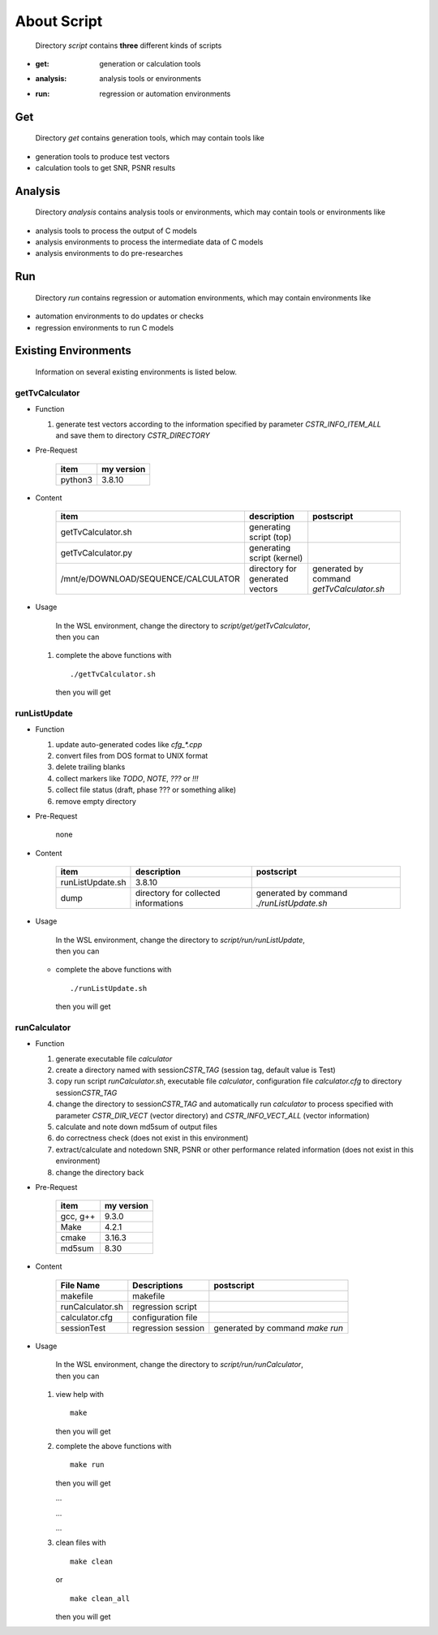 .. -----------------------------------------------------------------------------
   ..
   ..  Filename       : index.rst
   ..  Author         : Huang Leilei
   ..  Status         : draft
   ..  Created        : 2022-03-28
   ..  Description    : about script
   ..
.. -----------------------------------------------------------------------------

About Script
============

   Directory *script* contains **three** different kinds of scripts

*  :get: generation or calculation tools
*  :analysis: analysis tools or environments
*  :run: regression or automation environments


Get
---

   Directory *get* contains generation tools, which may contain tools like

*  generation tools to produce test vectors
*  calculation tools to get SNR, PSNR results


Analysis
--------

   Directory *analysis* contains analysis tools or environments, which may contain tools or environments like

*  analysis tools to process the output of C models
*  analysis environments to process the intermediate data of C models
*  analysis environments to do pre-researches


Run
---

   Directory *run* contains regression or automation environments, which may contain environments like

*  automation environments to do updates or checks
*  regression environments to run C models


Existing Environments
---------------------

   Information on several existing environments is listed below.


getTvCalculator
```````````````

*  Function

   #. |  generate test vectors according to the information specified by parameter *CSTR_INFO_ITEM_ALL*
      |  and save them to directory *CSTR_DIRECTORY*

*  Pre-Request

      .. table::
         :align: left
         :widths: auto

         ========= ============
          item      my version
         ========= ============
          python3   3.8.10
         ========= ============

*  Content

      .. table::
         :align: left
         :widths: auto

         ===================================== ================================= ============
          item                                  description                       postscript
         ===================================== ================================= ============
          getTvCalculator.sh                    generating script (top)
          getTvCalculator.py                    generating script (kernel)
          /mnt/e/DOWNLOAD/SEQUENCE/CALCULATOR   directory for generated vectors   generated by command *getTvCalculator.sh*
         ===================================== ================================= ============

*  Usage

      |  In the WSL environment, change the directory to *script/get/getTvCalculator*,
      |  then you can

   #. complete the above functions with

      ::

         ./getTvCalculator.sh

      then you will get

      .. +++++++++++++++++ uncommented to help the decision of width

      .. image:: scriptGetTvCalculator_usage1.png
         :width: 390

      \

      .. +++++++++++++++++ uncommented to help the decision of width

      .. image:: scriptGetTvCalculator_usage2.png
         :width: 520


runListUpdate
`````````````

*  Function

   #. update auto-generated codes like *cfg_\*.cpp*
   #. convert files from DOS format to UNIX format
   #. delete trailing blanks
   #. collect markers like *TODO*, *NOTE*, *???* or *!!!*
   #. collect file status (draft, phase ??? or something alike)
   #. remove empty directory

*  Pre-Request

      none

*  Content

      .. table::
         :align: left
         :widths: auto

         ================== ====================================== ============
          item               description                            postscript
         ================== ====================================== ============
          runListUpdate.sh   3.8.10
          dump               directory for collected informations   generated by command *./runListUpdate.sh*
         ================== ====================================== ============

*  Usage

      |  In the WSL environment, change the directory to *script/run/runListUpdate*,
      |  then you can

   *  complete the above functions with

      ::

         ./runListUpdate.sh

      then you will get

      .. ++++++++++++++++ uncommented to help the decision of width

      .. image:: scriptRunListUpdate_usage1.png
         :width: 350

      \

      .. ++++++++++++++++ uncommented to help the decision of width

      .. image:: scriptRunListUpdate_usage2.png
         :width: 495


runCalculator
`````````````

*  Function

   #. generate executable file *calculator*
   #. create a directory named with session\ *CSTR_TAG* (session tag, default value is Test)
   #. copy run script *runCalculator.sh*, executable file *calculator*, configuration file *calculator.cfg* to directory session\ *CSTR_TAG*
   #. change the directory to session\ *CSTR_TAG* and automatically run *calculator* to process specified with parameter *CSTR_DIR_VECT* (vector directory) and *CSTR_INFO_VECT_ALL* (vector information)
   #. calculate and note down md5sum of output files
   #. do correctness check (does not exist in this environment)
   #. extract/calculate and notedown SNR, PSNR or other performance related information (does not exist in this environment)
   #. change the directory back

*  Pre-Request

      .. table::
         :align: left
         :widths: auto

         ========= ============
          item      my version
         ========= ============
          gcc, g++  9.3.0
          Make      4.2.1
          cmake     3.16.3
          md5sum    8.30
         ========= ============

*  Content

      .. table::
         :align: left
         :widths: auto

         ================== ==================== ============
          File Name          Descriptions         postscript
         ================== ==================== ============
          makefile           makefile
          runCalculator.sh   regression script
          calculator.cfg     configuration file
          sessionTest        regression session   generated by command *make run*
         ================== ==================== ============

*  Usage

      |  In the WSL environment, change the directory to *script/run/runCalculator*,
      |  then you can

   #. view help with

      ::

         make

      then you will get

      .. +++++++++++++++ uncommented to help the decision of width

      .. image:: scriptRunCalculator_make.png
         :width: 630

   #. complete the above functions with

      ::

         make run

      then you will get

      .. +++++++++++++++ uncommented to help the decision of width

      .. image:: scriptRunCalculator_make_run_0.png
         :width: 705

      \.\.\.

      .. +++++++++++++++ uncommented to help the decision of width

      .. image:: scriptRunCalculator_make_run_1.png
         :width: 1075

      \.\.\.

      .. +++++++++++++++ uncommented to help the decision of width

      .. image:: scriptRunCalculator_make_run_2.png
         :width: 620

      \.\.\.

      .. +++++++++++++++ uncommented to help the decision of width

      .. image:: scriptRunCalculator_make_run_3.png
         :width: 940

   #. clean files with

      ::

         make clean

      or

      ::

         make clean_all

      then you will get

      .. +++++++++++++++ uncommented to help the decision of width

      .. image:: scriptRunCalculator_make_clean.png
         :width: 950
